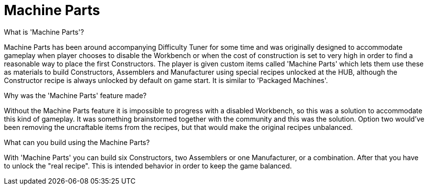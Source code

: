 = Machine Parts

What is 'Machine Parts'?

Machine Parts has been around accompanying Difficulty Tuner for some time and was originally designed to accommodate gameplay when player chooses to disable the Workbench or when the cost of construction is set to very high in order to find a reasonable way to place the first Constructors. The player is given custom items called 'Machine Parts' which lets them use these as materials to build Constructors, Assemblers and Manufacturer using special recipes unlocked at the HUB, although the Constructor recipe is always unlocked by default on game start. It is similar to 'Packaged Machines'.

Why was the 'Machine Parts' feature made?

Without the Machine Parts feature it is impossible to progress with a disabled Workbench, so this was a solution to accommodate this kind of gameplay. It was something brainstormed together with the community and this was the solution. Option two would've been removing the uncraftable items from the recipes, but that would make the original recipes unbalanced.

What can you build using the Machine Parts?

With 'Machine Parts' you can build six Constructors, two Assemblers or one Manufacturer, or a combination. After that you have to unlock the "real recipe". This is intended behavior in order to keep the game balanced.
